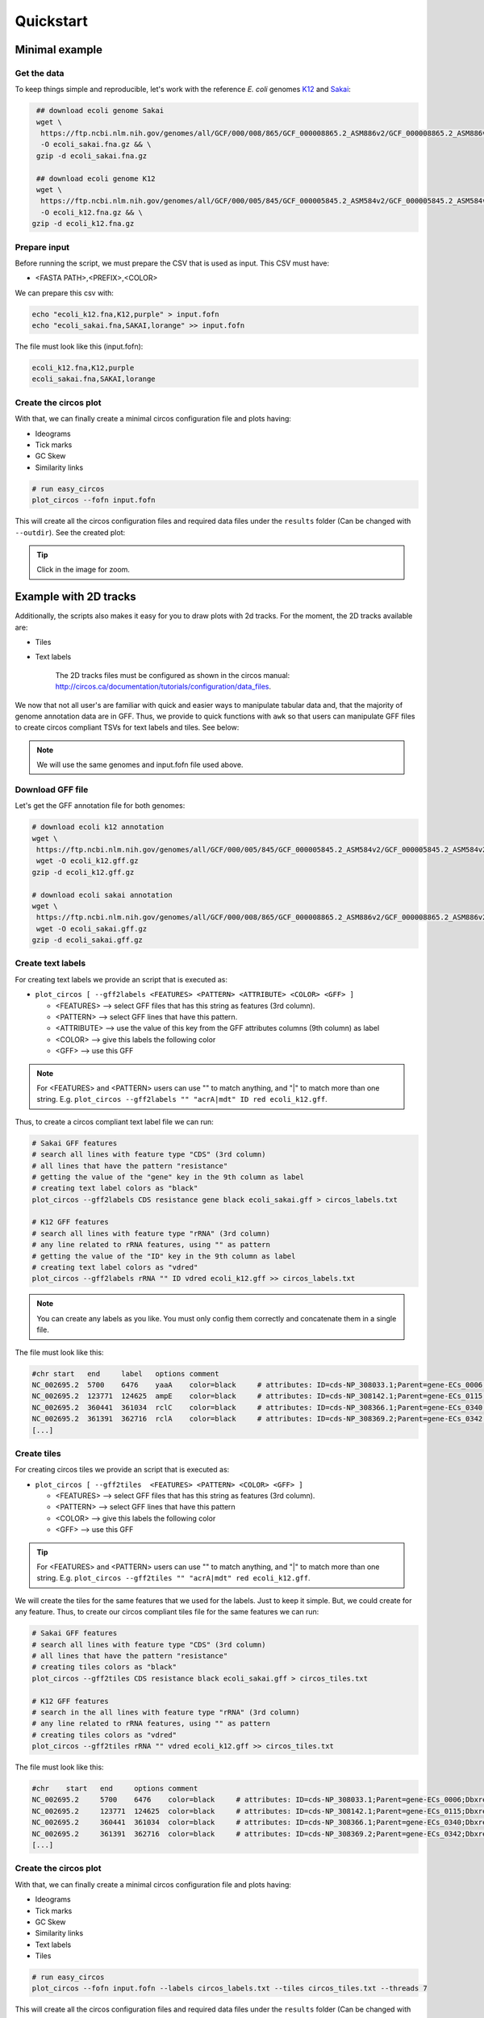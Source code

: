 .. _quickstart:

Quickstart
==========

Minimal example
---------------

Get the data
""""""""""""

To keep things simple and reproducible, let's work with the reference *E. coli* genomes `K12 <https://www.ncbi.nlm.nih.gov/genome?LinkName=nuccore_genome&from_uid=545778205>`_ and `Sakai <https://www.ncbi.nlm.nih.gov/assembly/GCF_000008865.2>`_:

.. code-block:: bash

   ## download ecoli genome Sakai
   wget \
    https://ftp.ncbi.nlm.nih.gov/genomes/all/GCF/000/008/865/GCF_000008865.2_ASM886v2/GCF_000008865.2_ASM886v2_genomic.fna.gz \
    -O ecoli_sakai.fna.gz && \
   gzip -d ecoli_sakai.fna.gz

   ## download ecoli genome K12
   wget \
    https://ftp.ncbi.nlm.nih.gov/genomes/all/GCF/000/005/845/GCF_000005845.2_ASM584v2/GCF_000005845.2_ASM584v2_genomic.fna.gz \
    -O ecoli_k12.fna.gz && \
  gzip -d ecoli_k12.fna.gz

Prepare input
"""""""""""""

Before running the script, we must prepare the CSV that is used as input. This CSV must have:

* <FASTA PATH>,<PREFIX>,<COLOR>

We can prepare this csv with:

.. code-block:: bash

   echo "ecoli_k12.fna,K12,purple" > input.fofn
   echo "ecoli_sakai.fna,SAKAI,lorange" >> input.fofn

The file must look like this (input.fofn):

.. code-block:: bash

   ecoli_k12.fna,K12,purple
   ecoli_sakai.fna,SAKAI,lorange

Create the circos plot
""""""""""""""""""""""

With that, we can finally create a minimal circos configuration file and plots having:

* Ideograms
* Tick marks
* GC Skew
* Similarity links

.. code-block:: bash

   # run easy_circos
   plot_circos --fofn input.fofn

This will create all the circos configuration files and required data files under the ``results`` folder (Can be changed with ``--outdir``). See the created plot:

.. image:: images/circos_minimal.svg
  :width: 400
  :align: center
  :alt: Minimal example of circos plot

.. tip::

  Click in the image for zoom.

Example with 2D tracks
----------------------

Additionally, the scripts also makes it easy for you to draw plots with 2d tracks. For the moment, the 2D tracks available are:

* Tiles
* Text labels

    The 2D tracks files must be configured as shown in the circos manual: http://circos.ca/documentation/tutorials/configuration/data_files.

We now that not all user's are familiar with quick and easier ways to manipulate tabular data and, that the majority of genome annotation data are in GFF. Thus, we provide to quick functions with ``awk`` so that users can manipulate GFF files to create circos compliant TSVs for text labels and tiles. See below:

.. note::

   We will use the same genomes and input.fofn file used above.

Download GFF file
"""""""""""""""""

Let's get the GFF annotation file for both genomes:

.. code-block:: bash

   # download ecoli k12 annotation
   wget \
    https://ftp.ncbi.nlm.nih.gov/genomes/all/GCF/000/005/845/GCF_000005845.2_ASM584v2/GCF_000005845.2_ASM584v2_genomic.gff.gz \
    wget -O ecoli_k12.gff.gz
   gzip -d ecoli_k12.gff.gz

   # download ecoli sakai annotation
   wget \
    https://ftp.ncbi.nlm.nih.gov/genomes/all/GCF/000/008/865/GCF_000008865.2_ASM886v2/GCF_000008865.2_ASM886v2_genomic.gff.gz \
    wget -O ecoli_sakai.gff.gz
   gzip -d ecoli_sakai.gff.gz

Create text labels
""""""""""""""""""

For creating text labels we provide an script that is executed as:

* ``plot_circos [ --gff2labels <FEATURES> <PATTERN> <ATTRIBUTE> <COLOR> <GFF> ]``

  + <FEATURES> --> select GFF files that has this string as features (3rd column).
  + <PATTERN> --> select GFF lines that have this pattern.
  + <ATTRIBUTE> --> use the value of this key from the GFF attributes columns (9th column) as label
  + <COLOR> --> give this labels the following color
  + <GFF> --> use this GFF

.. note::

  For <FEATURES> and <PATTERN> users can use "" to match anything, and "|" to match
  more than one string. E.g. ``plot_circos --gff2labels "" "acrA|mdt" ID red ecoli_k12.gff``.

Thus, to create a circos compliant text label file we can run:

.. code-block:: bash

   # Sakai GFF features
   # search all lines with feature type "CDS" (3rd column)
   # all lines that have the pattern "resistance"
   # getting the value of the "gene" key in the 9th column as label
   # creating text label colors as "black"
   plot_circos --gff2labels CDS resistance gene black ecoli_sakai.gff > circos_labels.txt

   # K12 GFF features
   # search all lines with feature type "rRNA" (3rd column)
   # any line related to rRNA features, using "" as pattern
   # getting the value of the "ID" key in the 9th column as label
   # creating text label colors as "vdred"
   plot_circos --gff2labels rRNA "" ID vdred ecoli_k12.gff >> circos_labels.txt

.. note::

   You can create any labels as you like. You must only config them correctly and concatenate them in a single file.

The file must look like this:

.. code-block:: bash

   #chr	start	end	label	options	comment
   NC_002695.2	5700	6476	yaaA	color=black	# attributes: ID=cds-NP_308033.1;Parent=gene-ECs_0006;Dbxref=Genbank:NP_308033.1;Name=NP_308033.1;gbkey=CDS;gene=yaaA;locus_tag=ECs_0006;product=peroxide resistance protein;protein_id=NP_308033.1;transl_table=11
   NC_002695.2	123771	124625	ampE	color=black	# attributes: ID=cds-NP_308142.1;Parent=gene-ECs_0115;Dbxref=Genbank:NP_308142.1;Name=NP_308142.1;gbkey=CDS;gene=ampE;locus_tag=ECs_0115;product=ampicillin resistance inner membrane protein AmpE;protein_id=NP_308142.1;transl_table=11
   NC_002695.2	360441	361034	rclC	color=black	# attributes: ID=cds-NP_308366.1;Parent=gene-ECs_0340;Dbxref=Genbank:NP_308366.1;Name=NP_308366.1;gbkey=CDS;gene=rclC;locus_tag=ECs_0340;product=reactive chlorine species stress resistance inner membrane protein;protein_id=NP_308366.1;transl_table=11
   NC_002695.2	361391	362716	rclA	color=black	# attributes: ID=cds-NP_308369.2;Parent=gene-ECs_0342;Dbxref=Genbank:NP_308369.2;Name=NP_308369.2;gbkey=CDS;gene=rclA;locus_tag=ECs_0342;product=pyridine nucleotide-dependent disulfide oxidoreductase of reactive chlorine stress species RCS resistance;protein_id=NP_308369.2;transl_table=11
   [...]

Create tiles
""""""""""""

For creating circos tiles we provide an script that is executed as:

* ``plot_circos [ --gff2tiles  <FEATURES> <PATTERN> <COLOR> <GFF> ]``

  + <FEATURES> --> select GFF files that has this string as features (3rd column).
  + <PATTERN> --> select GFF lines that have this pattern
  + <COLOR> --> give this labels the following color
  + <GFF> --> use this GFF

.. tip::

  For <FEATURES> and <PATTERN> users can use "" to match anything, and "|" to match
  more than one string. E.g. ``plot_circos --gff2tiles "" "acrA|mdt" red ecoli_k12.gff``.

We will create the tiles for the same features that we used for the labels. Just to keep it simple. But, we could create for any feature. Thus, to create our circos compliant tiles file for the same features we can run:

.. code-block:: bash

   # Sakai GFF features
   # search all lines with feature type "CDS" (3rd column)
   # all lines that have the pattern "resistance"
   # creating tiles colors as "black"
   plot_circos --gff2tiles CDS resistance black ecoli_sakai.gff > circos_tiles.txt

   # K12 GFF features
   # search in the all lines with feature type "rRNA" (3rd column)
   # any line related to rRNA features, using "" as pattern
   # creating tiles colors as "vdred"
   plot_circos --gff2tiles rRNA "" vdred ecoli_k12.gff >> circos_tiles.txt

The file must look like this:

.. code-block:: bash

   #chr    start   end     options comment
   NC_002695.2     5700    6476    color=black     # attributes: ID=cds-NP_308033.1;Parent=gene-ECs_0006;Dbxref=Genbank:NP_308033.1;Name=NP_308033.1;gbkey=CDS;gene=yaaA;locus_tag=ECs_0006;product=peroxide resistance protein;protein_id=NP_308033.1;transl_table=11
   NC_002695.2     123771  124625  color=black     # attributes: ID=cds-NP_308142.1;Parent=gene-ECs_0115;Dbxref=Genbank:NP_308142.1;Name=NP_308142.1;gbkey=CDS;gene=ampE;locus_tag=ECs_0115;product=ampicillin resistance inner membrane protein AmpE;protein_id=NP_308142.1;transl_table=11
   NC_002695.2     360441  361034  color=black     # attributes: ID=cds-NP_308366.1;Parent=gene-ECs_0340;Dbxref=Genbank:NP_308366.1;Name=NP_308366.1;gbkey=CDS;gene=rclC;locus_tag=ECs_0340;product=reactive chlorine species stress resistance inner membrane protein;protein_id=NP_308366.1;transl_table=11
   NC_002695.2     361391  362716  color=black     # attributes: ID=cds-NP_308369.2;Parent=gene-ECs_0342;Dbxref=Genbank:NP_308369.2;Name=NP_308369.2;gbkey=CDS;gene=rclA;locus_tag=ECs_0342;product=pyridine nucleotide-dependent disulfide oxidoreductase of reactive chlorine stress species RCS resistance;protein_id=NP_308369.2;transl_table=11
   [...]

Create the circos plot
""""""""""""""""""""""

With that, we can finally create a minimal circos configuration file and plots having:

* Ideograms
* Tick marks
* GC Skew
* Similarity links
* Text labels
* Tiles

.. code-block:: bash

   # run easy_circos
   plot_circos --fofn input.fofn --labels circos_labels.txt --tiles circos_tiles.txt --threads 7

This will create all the circos configuration files and required data files under the ``results`` folder (Can be changed with ``--outdir``). See the created plot:

.. image:: images/circos_with_data.svg
  :width: 400
  :align: center
  :alt: Minimal example of circos plot

.. tip::

  Click in the image for zoom.

Takeaway notes
--------------

Under the ``results/conf`` file you will have all the circos configuration plots. With that, you can further customize and increment the plot as you desire. For that, you must understand circos conf files. `See their manual <http://circos.ca/documentation/tutorials/configuration/configuration_files/>`_
